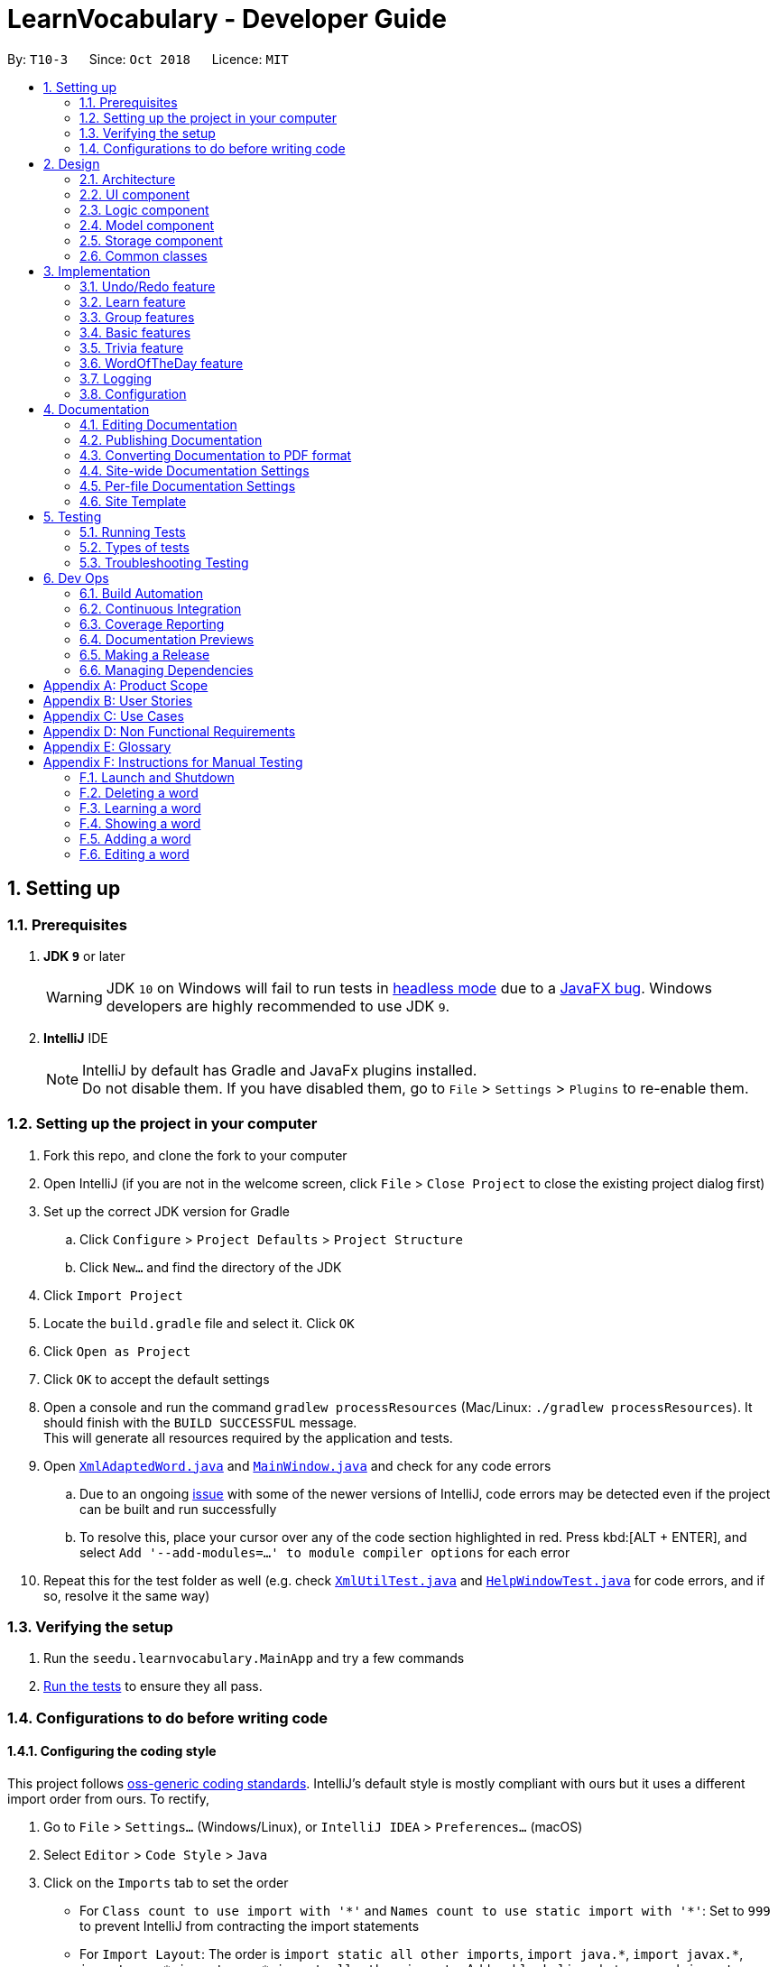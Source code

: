 = LearnVocabulary - Developer Guide
:site-section: DeveloperGuide
:toc:
:toc-title:
:toc-placement: preamble
:sectnums:
:imagesDir: images
:stylesDir: stylesheets
:xrefstyle: full
ifdef::env-github[]
:tip-caption: :bulb:
:note-caption: :information_source:
:warning-caption: :warning:
:experimental:
endif::[]
:repoURL: https://github.com/CS2103-AY1819S1-T10-3/main/tree/master

By: `T10-3`      Since: `Oct 2018`      Licence: `MIT`

== Setting up

=== Prerequisites

. *JDK `9`* or later
+
[WARNING]
JDK `10` on Windows will fail to run tests in <<UsingGradle#Running-Tests, headless mode>> due to a https://github.com/javafxports/openjdk-jfx/issues/66[JavaFX bug].
Windows developers are highly recommended to use JDK `9`.

. *IntelliJ* IDE
+
[NOTE]
IntelliJ by default has Gradle and JavaFx plugins installed. +
Do not disable them. If you have disabled them, go to `File` > `Settings` > `Plugins` to re-enable them.


=== Setting up the project in your computer

. Fork this repo, and clone the fork to your computer
. Open IntelliJ (if you are not in the welcome screen, click `File` > `Close Project` to close the existing project dialog first)
. Set up the correct JDK version for Gradle
.. Click `Configure` > `Project Defaults` > `Project Structure`
.. Click `New...` and find the directory of the JDK
. Click `Import Project`
. Locate the `build.gradle` file and select it. Click `OK`
. Click `Open as Project`
. Click `OK` to accept the default settings
. Open a console and run the command `gradlew processResources` (Mac/Linux: `./gradlew processResources`). It should finish with the `BUILD SUCCESSFUL` message. +
This will generate all resources required by the application and tests.
. Open link:{repoURL}/src/main/java/seedu/learnvocabulary/storage/XmlAdaptedWord.java[`XmlAdaptedWord.java`] and link:{repoURL}/src/main/java/seedu/learnvocabulary/ui/MainWindow.java[`MainWindow.java`] and check for any code errors
.. Due to an ongoing https://youtrack.jetbrains.com/issue/IDEA-189060[issue] with some of the newer versions of IntelliJ, code errors may be detected even if the project can be built and run successfully
.. To resolve this, place your cursor over any of the code section highlighted in red. Press kbd:[ALT + ENTER], and select `Add '--add-modules=...' to module compiler options` for each error
. Repeat this for the test folder as well (e.g. check link:{repoURL}/src/test/java/seedu/learnvocabulary/commons/util/XmlUtilTest.java[`XmlUtilTest.java`] and link:{repoURL}/src/test/java/seedu/learnvocabulary/ui/HelpWindowTest.java[`HelpWindowTest.java`] for code errors, and if so, resolve it the same way)

=== Verifying the setup

. Run the `seedu.learnvocabulary.MainApp` and try a few commands
. <<Testing,Run the tests>> to ensure they all pass.

=== Configurations to do before writing code

==== Configuring the coding style

This project follows https://github.com/oss-generic/process/blob/master/docs/CodingStandards.adoc[oss-generic coding standards]. IntelliJ's default style is mostly compliant with ours but it uses a different import order from ours. To rectify,

. Go to `File` > `Settings...` (Windows/Linux), or `IntelliJ IDEA` > `Preferences...` (macOS)
. Select `Editor` > `Code Style` > `Java`
. Click on the `Imports` tab to set the order

* For `Class count to use import with '\*'` and `Names count to use static import with '*'`: Set to `999` to prevent IntelliJ from contracting the import statements
* For `Import Layout`: The order is `import static all other imports`, `import java.\*`, `import javax.*`, `import org.\*`, `import com.*`, `import all other imports`. Add a `<blank line>` between each `import`

Optionally, you can follow the <<UsingCheckstyle#, UsingCheckstyle.adoc>> document to configure Intellij to check style-compliance as you write code.

==== Updating documentation to match your fork

After forking the repo, the documentation will still have the SE-EDU branding and refer to the `se-edu/addressbook-level4` repo.

If you plan to develop this fork as a separate product (i.e. instead of contributing to `se-edu/addressbook-level4`), you should do the following:

. Configure the <<Docs-SiteWideDocSettings, site-wide documentation settings>> in link:{repoURL}/build.gradle[`build.gradle`], such as the `site-name`, to suit your own project.

. Replace the URL in the attribute `repoURL` in link:{repoURL}/docs/DeveloperGuide.adoc[`DeveloperGuide.adoc`] and link:{repoURL}/docs/UserGuide.adoc[`UserGuide.adoc`] with the URL of your fork.

==== Setting up CI

Set up Travis to perform Continuous Integration (CI) for your fork. See <<UsingTravis#, UsingTravis.adoc>> to learn how to set it up.

After setting up Travis, you can optionally set up coverage reporting for your team fork (see <<UsingCoveralls#, UsingCoveralls.adoc>>).

[NOTE]
Coverage reporting could be useful for a team repository that hosts the final version but it is not that useful for your personal fork.

Optionally, you can set up AppVeyor as a second CI (see <<UsingAppVeyor#, UsingAppVeyor.adoc>>).

[NOTE]
Having both Travis and AppVeyor ensures your App works on both Unix-based platforms and Windows-based platforms (Travis is Unix-based and AppVeyor is Windows-based)

==== Getting started with coding

When you are ready to start coding,

1. Get some sense of the overall design by reading <<Design-Architecture>>.
2. Take a look at <<GetStartedProgramming>>.

== Design

[[Design-Architecture]]
=== Architecture

.Architecture Diagram
image::Architecture.png[width="600"]

The *_Architecture Diagram_* given above explains the high-level design of the App. Given below is a quick overview of each component.

[TIP]
The `.pptx` files used to create diagrams in this document can be found in the link:{repoURL}/docs/diagrams/[diagrams] folder. To update a diagram, modify the diagram in the pptx file, select the objects of the diagram, and choose `Save as picture`.

`Main` has only one class called link:{repoURL}/src/main/java/seedu/learnvocabulary/MainApp.java[`MainApp`]. It is responsible for,

* At app launch: Initializes the components in the correct sequence, and connects them up with each other.
* At shut down: Shuts down the components and invokes cleanup method where necessary.

<<Design-Commons,*`Commons`*>> represents a collection of classes used by multiple other components. Two of those classes play important roles at the architecture level.

* `EventsCenter` : This class (written using https://github.com/google/guava/wiki/EventBusExplained[Google's Event Bus library]) is used by components to communicate with other components using events (i.e. a form of _Event Driven_ design)
* `LogsCenter` : Used by many classes to write log messages to the App's log file.

The rest of the App consists of four components.

* <<Design-Ui,*`UI`*>>: The UI of the App.
* <<Design-Logic,*`Logic`*>>: The command executor.
* <<Design-Model,*`Model`*>>: Holds the data of the App in-memory.
* <<Design-Storage,*`Storage`*>>: Reads data from, and writes data to, the hard disk.

Each of the four components

* Defines its _API_ in an `interface` with the same name as the Component.
* Exposes its functionality using a `{Component Name}Manager` class.

For example, the `Logic` component (see the class diagram given below) defines it's API in the `Logic.java` interface and exposes its functionality using the `LogicManager.java` class.

.Class Diagram of the Logic Component
image::LogicClassDiagram.png[width="800"]

[discrete]
==== Events-Driven nature of the design

The _Sequence Diagram_ below shows how the components interact for the scenario where the user issues the command `delete 1`.

.Component interactions for `delete 1` command (part 1)
image::SDforDeleteWord.png[width="800"]

[NOTE]
Note how the `Model` simply raises a `LearnVocabularyChangedEvent` when LearnVocabulary's data is changed, instead of asking the `Storage` to save the updates to the hard disk.

The diagram below shows how the `EventsCenter` reacts to that event, which eventually results in the updates being saved to the hard disk and the status bar of the UI being updated to reflect the 'Last Updated' time.

.Component interactions for `delete 1` command (part 2)
image::SDforDeleteWordEventHandling.png[width="800"]

[NOTE]
Note how the event is propagated through the `EventsCenter` to the `Storage` and `UI` without `Model` having to be coupled to either of them. This is an example of how this Event Driven approach helps us reduce direct coupling between components.

The sections below give more details of each component.

[[Design-Ui]]
=== UI component

.Structure of the UI Component
image::UiClassDiagram.png[width="800"]

*API* : link:{repoURL}/src/main/java/seedu/learnvocabulary/ui/Ui.java[`Ui.java`]

The UI consists of a `MainWindow` that is made up of parts e.g.`CommandBox`, `ResultDisplay`, `WordListPanel`, `StatusBarFooter`, `BrowserPanel` etc. All these, including the `MainWindow`, inherit from the abstract `UiPart` class.

The `UI` component uses JavaFx UI framework. The layout of these UI parts are defined in matching `.fxml` files that are in the `src/main/resources/view` folder. For example, the layout of the link:{repoURL}/src/main/java/seedu/learnvocabulary/ui/MainWindow.java[`MainWindow`] is specified in link:{repoURL}/src/main/resources/view/MainWindow.fxml[`MainWindow.fxml`]

The `UI` component,

* Executes user commands using the `Logic` component.
* Binds itself to some data in the `Model` so that the UI can auto-update when data in the `Model` change.
* Responds to events raised from various parts of the App and updates the UI accordingly.

[[Design-Logic]]
=== Logic component

[[fig-LogicClassDiagram]]
.Structure of the Logic Component
image::LogicClassDiagram.png[width="800"]

*API* :
link:{repoURL}/src/main/java/seedu/learnvocabulary/logic/Logic.java[`Logic.java`]

.  `Logic` uses the `LearnVocabularyParser` class to parse the user command.
.  This results in a `Command` object which is executed by the `LogicManager`.
.  The command execution can affect the `Model` (e.g. adding a word) and/or raise events.
.  The result of the command execution is encapsulated as a `CommandResult` object which is passed back to the `Ui`.

Given below is the Sequence Diagram for interactions within the `Logic` component for the `execute("delete 1")` API call.

.Interactions Inside the Logic Component for the `delete 1` Command
image::DeleteWordSdForLogic.png[width="800"]

[[Design-Model]]
=== Model component

.Structure of the Model Component
image::ModelClassDiagram.png[width="800"]

*API* : link:{repoURL}/src/main/java/seedu/learnvocabulary/model/Model.java[`Model.java`]

The `Model`,

* stores a `UserPref` object that represents the user's preferences.
* stores the LearnVocabulary data.
* exposes an unmodifiable `ObservableList<Word>` that can be 'observed' e.g. the UI can be bound to this list so that the UI automatically updates when the data in the list change.
* does not depend on any of the other three components.

[[Design-Storage]]
=== Storage component

.Structure of the Storage Component
image::StorageClassDiagram.png[width="800"]

*API* : link:{repoURL}/src/main/java/seedu/learnvocabulary/storage/Storage.java[`Storage.java`]

The `Storage` component,

* can save `UserPref` objects in json format and read it back.
* can save the LearnVocabulary data in xml format and read it back.

[[Design-Commons]]
=== Common classes

Classes used by multiple components are in the `seedu.learnvocabulary.commons` package.

== Implementation

This section describes some noteworthy details on how certain features are implemented.

// tag::undoredo[]
=== Undo/Redo feature
==== Current Implementation

The undo/redo mechanism is facilitated by `VersionedLearnVocabulary`.
It extends `LearnVocabulary` with an undo/redo history, stored internally as an `learnVocabularyStateList` and `currentStatePointer`.
Additionally, it implements the following operations:

* `VersionedLearnVocabulary#commit()` -- Saves the current learnvocabulary state in its history.
* `VersionedLearnVocabulary#undo()` -- Restores the previous learnvocabulary state from its history.
* `VersionedLearnVocabulary#redo()` -- Restores a previously undone learnvocabulary state from its history.

These operations are exposed in the `Model` interface as `Model#commitLearnVocabulary()`, `Model#undoLearnVocabulary()` and `Model#redoLearnVocabulary()` respectively.

Given below is an example usage scenario and how the undo/redo mechanism behaves at each step.

Step 1. The user launches the application for the first time. The `VersionedLearnVocabulary` will be initialized with the initial learnvocabulary state, and the `currentStatePointer` pointing to that single learnvocabulary state.

image::UndoRedoStartingStateListDiagram.png[width="800"]

Step 2. The user executes `delete 5` command to delete the 5th person in the learnvocabulary. The `delete` command calls `Model#commitLearnVocabulary()`, causing the modified state of the learnvocabulary after the `delete 5` command executes to be saved in the `learnVocabularyStateList`, and the `currentStatePointer` is shifted to the newly inserted learnvocabulary state.

image::UndoRedoNewCommand1StateListDiagram.png[width="800"]

Step 3. The user executes `add n/David ...` to add a new person. The `add` command also calls `Model#commitLearnVocabulary()`, causing another modified learnvocabulary state to be saved into the `learnVocabularyStateList`.

image::UndoRedoNewCommand2StateListDiagram.png[width="800"]

[NOTE]
If a command fails its execution, it will not call `Model#commitLearnVocabulary()`, so the learnvocabulary state will not be saved into the `learnVocabularyStateList`.

Step 4. The user now decides that adding the person was a mistake, and decides to undo that action by executing the `undo` command. The `undo` command will call `Model#undoLearnVocabulary()`, which will shift the `currentStatePointer` once to the left, pointing it to the previous learnvocabulary state, and restores the learnvocabulary to that state.

image::UndoRedoExecuteUndoStateListDiagram.png[width="800"]

[NOTE]
If the `currentStatePointer` is at index 0, pointing to the initial learnvocabulary state, then there are no previous learnvocabulary states to restore. The `undo` command uses `Model#canUndoLearnVocabulary()` to check if this is the case. If so, it will return an error to the user rather than attempting to perform the undo.

The following sequence diagram shows how the undo operation works:

image::UndoRedoSequenceDiagram.png[width="800"]

The `redo` command does the opposite -- it calls `Model#redoLearnVocabulary()`, which shifts the `currentStatePointer` once to the right, pointing to the previously undone state, and restores the learnvocabulary to that state.

[NOTE]
If the `currentStatePointer` is at index `learnVocabularyStateList.size() - 1`, pointing to the latest learnvocabulary state, then there are no undone learnvocabulary states to restore. The `redo` command uses `Model#canRedoLearnVocabulary()` to check if this is the case. If so, it will return an error to the user rather than attempting to perform the redo.

Step 5. The user then decides to execute the command `list`. Commands that do not modify the learnvocabulary, such as `list`, will usually not call `Model#commitLearnVocabulary()`, `Model#undoLearnVocabulary()` or `Model#redoLearnVocabulary()`. Thus, the `learnVocabularyStateList` remains unchanged.

image::UndoRedoNewCommand3StateListDiagram.png[width="800"]

Step 6. The user executes `clear`, which calls `Model#commitLearnVocabulary()`. Since the `currentStatePointer` is not pointing at the end of the `learnVocabularyStateList`, all learnvocabulary states after the `currentStatePointer` will be purged. We designed it this way because it no longer makes sense to redo the `add n/David ...` command. This is the behavior that most modern desktop applications follow.

image::UndoRedoNewCommand4StateListDiagram.png[width="800"]

The following activity diagram summarizes what happens when a user executes a new command:

image::UndoRedoActivityDiagram.png[width="650"]

==== Design Considerations

===== Aspect: How undo & redo executes

* **Alternative 1 (current choice):** Saves the entire learnvocabulary.
** Pros: Easy to implement.
** Cons: May have performance issues in terms of memory usage.
* **Alternative 2:** Individual command knows how to undo/redo by itself.
** Pros: Will use less memory (e.g. for `delete`, just save the person being deleted).
** Cons: We must ensure that the implementation of each individual command are correct.

===== Aspect: Data structure to support the undo/redo commands

* **Alternative 1 (current choice):** Use a list to store the history of learnvocabulary states.
** Pros: Easy for new Computer Science student undergraduates to understand, who are likely to be the new incoming developers of our project.
** Cons: Logic is duplicated twice. For example, when a new command is executed, we must remember to update both `HistoryManager` and `VersionedLearnVocabulary`.
* **Alternative 2:** Use `HistoryManager` for undo/redo
** Pros: We do not need to maintain a separate list, and just reuse what is already in the codebase.
** Cons: Requires dealing with commands that have already been undone: We must remember to skip these commands. Violates Single Responsibility Principle and Separation of Concerns as `HistoryManager` now needs to do two different things.
// end::undoredo[]

// tag::learn[]
=== Learn feature
==== Current Implementation

The learn mechanism is facilitated by the `Dictionary` class.
The backbone of LearnVocabulary would have to be the `Learn` command, because it allows the user to query words from the internet and parse their meanings into readable format for storage.
The learn command is indicated as `Learn` in `commands`, and inherits the `Command` class. It enables the user to "learn" a word from the world wide web.
This command is requires the use of Internet, should there be an absence of Internet connection, it has already been taken care of via throwing an Exception.
Additionally, it implements the following operations:

* `Dictionary#invoke()` -- calls the main function of Dictionary which links it to LearnVocabulary
* `Dictionary#isConnectedToInternet()` -- checks to see if there is an Internet connection established.
* `Dictionary#isWordInOnlineDictionary(Word)` -- checks to see if it is a valid word and if it exists in Dictionary.com
* `Dictionary#convertWord(Word)` -- converts word into first letter is in big caps, whilst the others are in small caps.
* `Dictionary#isValidWord(Word)` -- checks to see if it word contains any illegal characters.

`Dictionary#invoke()` is exposed in the `LearnCommandParser` class as `LearnCommandParser#parse()`, while all the other operations are self-contained within the `Dictionary#invoke()` operation.

Given below is an example usage scenario and how the learn mechanism behaves at each step.

Step 1. The user launches the application for the first time. The user types in `learn magic` into the CLI.

Step 2. `learn magic` will be parsed by LearnVocabularyParser, where the `learn` command will be triggered, calling `LearnCommandParser#parse()`.

Step 3. This in turn calls `Dictionary` class and all of its relevant operations, starting with `Dictionary#invoke()`.

Step 4. The word `magic` will be checked against the model and the current LearnVocabulary to see if they hold the same exact word.

Step 4a. The word does not exist and will be stored, together with the meaning that was queried as a result of `Dictionary#invoke()`.

Step 4b. The word already exists and the command will throw a Duplicate Word Exception.

[NOTE]
The newly queried word would be attached with a "toLearn" tag, which allows the user to know that he/she just queried the word and can leave it for the future to learn it.

Step 5. The word, meaning will be assigned a default tag and be displayed in the Command Box.

The following sequence diagram shows how the learn command works:

image::LearnSequenceDiagram.png[width="820"]

==== Design Considerations
===== Aspect: How Words are queried in Dictionary
* **Alternative 1 (current choice):** Online querying of every word being learned.
** Pros: Easy to implement and change (in the future) to accommodate extra meanings.
** Cons: Requires the use of Internet Connection.
* **Alternative 2:** Offline querying of every word being learned.
** Pros: Does not require Internet to query word.
** Cons: Untested, but a corrupt xml file would be disastrous causing corrupt findings, memory space will be an issue as well.

===== Aspect: How Words are stored in Dictionary
* **Alternative 1** (current choice): Offline storage of every word being learned.
** Pros: Easy to implement and does not require the use of a cloud storage.
** Cons: Not mobile and accessible to the user
* **Alternative 2:** Online storage of every word being learned.
** Pros: Mobile access by the user on the go.
** Cons: Will consume a lot of resources. Might not be necessary.

==== Rejected/Put off implementations
===== Idea: Multiple words to be learned at the same time
* `learn fire ice` will simultaneously pull data of 2 words `fire` and `ice` into LearnVocabulary
* This was put off in terms of implementations because:
** Firstly, loading speed will be slow, affecting performance
** Secondly, it causes the command box to freeze

A simple fix was thought of, which was to run threads in LearnVocabulary to pull data simultaneously to reduce time and improve overall performance. That will be explored in later versions.

===== Idea: Synonyms of the same word to be learned at the same time
* `learn hot 10` will simultaneously pull data of hot and 10 of its synonyms. Effectively querying and storing 11 words in total.
* This was rejected terms of implementations because:
** Firstly, it does not serve the intended target audience well. Words can be fetched at random without bearing resemblance to the original queried word.
** Secondly, Speed and performance issue as mentioned in the first idea.

A simple fix for the speed and performance issue was mentioned above.

// end::learn[]

// tag::group[]
=== Group features
==== Current Implementation
The group feature is mainly for user to manage their word lists inside our LearnVocabulary application and it now supports three functionalitys, which are groupadd, groupdelete, and showgroup.

===== groupadd functionality implementation
Similar to the other existed functionalities, the groupadd functionality mainly consists of a GroupaddCommandParser and a GroupaddCommand.
The groupadd parser is indicated as `GroupaddCommand` in `parser`, and inherits the `Parser` class. It enables the application to handle the input given by the the user, check its validity and delete whitespaces.
The groupadd command is indicated as `Groupadd` in `commands`, and inherits the `Command` class. It handles a valid group name input and enables the user to "add" a empty word group to the application.

Given below is an example usage scenario and how the groupadd functionality behaves at each step.

Step 1: User calls “groupadd + [groupname]” where `groupname` is the name of the newly added group.

Step 2: `GroupAddCommandParser` checks the validity of the groupname, trim the given groupname and create the GroupaddCommand.

Step 3a: If the user set a group name that has already existed, the system throws an exception to the user to indicate that the group name has existed.

Step 3b: Otherwise it lets the model component to add the group with given groupname.

image::groupaddSequentialDiagram.jpg[width="820"]

===== groupdelete functionality implementation
Similar to the other existed functionalities, the groupdelete functionality mainly consists of a GroupDeleteCommandParser and a GroupdeleteCommand.
The groupdelete parser is indicated as `GroupDeleteCommand` in `parser`, and inherits the `Parser` class. It enables the application to handle the input given by the the user.
The groupdelete command is indicated as `Groupdelete` in `commands`, and inherits the `Command` class. It handles a valid group name input and enables the user to "delete" a word group and all the words inside.

Given below is an example usage scenario and how the groupdelete functionality behaves at each step.

Step 1: User calls “groupdelete + [groupname]” where `groupname` is the name of the desired deleted group.

Step 2: `GroupDeleteCommandParser` checks the validity of the groupname, trim the given groupname and create the GroupdeleteCommand.

Step 3: `GroupDeleteCommand` checks passed arguments.

Step 4a: If the user set a group name that does not exist, the system throw an exception to indicate that the desired deleted group does not exist.

step 4b: Otherwise it lets the model component to delete the group with given groupname. Especially, for those words which exist in this only deleted group, those words would also be deleted automately.

image::groupdeleteSequentialDiagram.jpg[width="820"]

===== showgroup functionality implementation
Similar to the other existed functionalities, the showgroup functionality mainly consists of a ShowGroupCommandParser and a ShowGroupCommand.
The showgroup parser is indicated as `ShowGroupCommand` in `parser`, and inherits the `Parser` class. It enables the application to handle the input given by the the user.
The showgroup command is indicated as `ShowGroup` in `commands`, and inherits the `Command` class. It handles a valid group name input and enables the user to either see all the existing groups or open a selected word group and see all the words inside.

Given below are two example usage scenarios and how the showgroup functionality behaves at each step.

====== Example a

Step 1: User calls “showgroup + [groupname]” where `groupname` is the name of the desired checked group.

Step 2: `ShowGroupCommandParser` checks the validity of the groupname, trims the given groupname and create the ShowGroupCommand.

Step 3: `ShowgroupCommand` checks passed arguments.

Step 4a: If the user set a group name that does not exist, the system throw an exception to indicate that the desired checked group does not exist.

Step 4b: Otherwise it lets the model component to update the groupname as the predicate in the filterList.

image::showgroupSequentialDiagram2.jpg[width="820"]

====== Example b

Step 1: User calls “showgroup”.

Step 2: `ShowGroupCommandParser` creates the ShowGroupCommand.

Step 3: `ShowGroupCommand` gets all the existing groupname from the model by calling getTags() and show these groupnames to the user.

image::showgroupSequentialDiagram1.jpg[width="820"]

// end::group[]

// tag::basic[]
=== Basic features
==== Current Implementation
Improved from the previous versions, the `Add` and `Edit` commands have been refined in LearnVocabulary.
There is also a minor feature added `Show`, which displays a filtered word list on the Ui.

===== Add command improvements
When adding a new word to LearnVocabulary, only the `Name` and `Meaning` fields must be entered as follows: `add n/fire m/something hot`.
As can be seen from the example given, there is no `Tag` being entered at all. However, LearnVocabulary will enforce that every word would
require at least one tag. As such, the default tag "toLearn" will be given to words without any tags at the start.

Given below is an example usage scenario and how the add mechanism behaves at each step.

Step 1. The user launches the application for the first time. The user types in `add n/fire m/something hot` into the CLI.

Step 2. `add n/fire m/something hot` will be parsed by LearnVocabularyParser, where the `add` command will be triggered, calling `AddCommandParser#parse()`.

Step 3a. Illegal characters will cause the command to throw an exception and await a new command.

Step 3b. The word with all letters being parsed will be checked against LearnVocabulary to ensure no duplicate words.

Step 4. The word will have a "toLearn" tag attached and be added to LearnVocabulary after ensuring that there are no duplicates.

===== Edit command improvements
When editing an existing word in LearnVocabulary, there cannot be empty tags for any words provided.

Given below is an example usage scenario and how the edit mechanism behaves at each step.

Step 1. The user types in `edit 1 t/` which shows the user wanting to clear all tags from existing word.

Step 2. The command box outputs that it is not possible, at least one tag must be attached to the word.

===== Show feature
The `show` command is an improvement in leaps and bounds ahead of the `find` command, but it exists as a separate command on its own due to its nature.
Simply put, when entering `show fire magic life`, it will display the 3 words on the Ui and automatically outputs
the word, meaning and tags onto the Command Box. The first word from the list will also be automatically selected.

As such, `Show` was implemented with a more Ui state of mind, to ensure the user's ease of use when finding the words for display of their meanings as AddressBook level 4 did not cater to this particular arrangement.

Given below is an example usage scenario and how the show mechanism behaves at each step.

Step 1. The user types in `show fire magic life`, it will display the 3 words in the order that they had in the list.

[NOTE]
Multiple words are allowed to be queried. This allows for more flexibility compared to the Ui option.

Step 2. On the left, we have the filtered list of words. On the right we have the automatically selected first word from the list.

Step 3. The 3 words will appear in the Command Box as well.

// end::basic[]

// tag::trivia[]
=== Trivia feature

The trivia function is facilitated by `LearnVocabulary`.
Besides storing a `UniqueWordList`, `LearnVocabulary` also stores the current trivia question as `triviaQuestion` and stores a list of trivia questions is `triviaQuestionList`.
Scores for a trivia game are also stored using `currentScore` and `maxScore`.

Additionally, it also implements the following operations:

* `setTriviaList` -- sets the trivia question list based on the current vocabulary list
* `setTrivia` -- sets the trivia question based on `triviaQuestionList`
* `getTrivia` -- outputs the current trivia question.
* `updateScore` -- adds 1 to the the`currentScore`
* `clearTrivia` -- clears the current trivia question as well as removing it from the `triviaQuestionList`
* `isTriviaMode` -- a boolean to indicate whether the model is currently in trivia mode.
* `toggleTriviaMode` -- toggle trivia mode

These operations are exposed in the `Model` interface as `Model.setTrivia()` and `Model.getTrivia()`.


Outlined below is how the trivia function operates at each step:

Step 1. The user inputs trivia in the CLI.

Step 2. `TriviaCommand.execute()` checks `lastShownList` to see if it is empty.

[NOTE]
If `lastShownList` is empty, `TriviaCommand.execute()` will terminate and a message will be displayed to the user indicating that the user has to add words in before `trivia` can be used

Step 3. `TriviaCommand.execute()` calls `toggleTriviaMode` to indicate that LearnVocabulary is in trivia mode.

[NOTE]
While in trivia mode, every command the user types will be parsed as `TriviaAnsCommand`. Trivia mode can be exited by either completing the trivia or typing "triviaExit"

Step 4. `TriviaCommand.execute()` now calls `Model.setTriviaList()` to set the trivia question within `LearnVocabulary`.

Step 5. `TriviaCommand.execute()` calls `Model.getTrivia()` and outputs to the user.

Below shows a sequence diagram of how the trivia feature works.

image::TriviaSequenceDiagram.png[width="820"]

**Answer**

The answer command is indicated as `TriviaAnsCommand` in `commands`. It will take in arguments passed in by the user and checks whether it is the correct/wrong answer to the current trivia question.

Outlined below is how the answer function operates:

Step 1: User enters  his/her argument.

[NOTE]
Attempting to call the `answer` command without first calling `trivia` will result in an error.

Step 2: `TriviaAnsCommandParser` processes the argument and parses it to `TriviaAnsCommand`.

[NOTE]
If the user inputs `triviaExit` or `triviaShow`, the inputs will be processed as commands instead.

Step 3: `TriviaAnsCommand.execute()` checks the passed argument is the same word as `triviaQuestion` in `LearnVocabulary`.

Step 4: Outputs a correct or wrong message based on the result in step 3.

Below shows a sequence diagram of how the answer feature works.

image::TriviaAnsSequenceDiagram.png[width="820"]

// end::trivia[]

**Select**

The select command is indicated as `SelectCommand` in `commands`, and inherits the `Command` class. It selects a word identified by a user using its index from the review list.

Below is a description on how the select function operates:

Step 1: User calls “select + [index]” where `index` is the index of the word that the user wants to select.

Step 2: `SelectCommand` checks passed arguments.

Step 3: If the user leaves out or in other ways enters an invalid index, `SelectCommand` throws an exception. Otherwise it returns the desired word.

//tag::wod[]

=== WordOfTheDay feature
==== Current Implementation

The Word Of The Day command is indicated as `WordOfTheDay` in `commands`, and inherits the `Command` class. It enables the user to display the current word of the day taken from website Dictionary.com. Similarly to the "learn" command, this command also requires a working internet connection. It is impossible to make this feature available offline since the word of the day cannot be predicted on Dictionary.com

The Word Of The Day command utilizes the same functions in the Dictionary class made for the 'LearnCommand', but also adds the following functions:

* `Dictionary#doesWordOfTheDayExist()` -- Checks to see if the word of the day exist on Dictionary.com and returns the word of the day page as a Document object.
* `Dictionary#fetchWordOfTheDay()` -- Parses the word of the day and its meaning from the Document object returned by `doesWordOfTheDayExist()` and returns itself (Dictionary object).

Dictionary#fetchWordOfTheDay() is used in the WordOfTheDayParser class as WordOfTheDayParser#parse(), while all the other executions are self-contained within the Dictionary#fetchWordOfTheDay() function.

Below is a description on how the Word Of The Day function operates:

Step 1: User cannot think of a word so he/she wants to display the word of the day on Dictionary.com.

Step 2: User would make sure that there is a working internet connection.

Step 3: User would type "word" into the command line.

Step 4: The word of the day will be parsed by WordOfTheDayParser, calling `WordOfTheDayParser#parse()` The WordOfTheDayParser exists solely for the purpose of utilizing the existing functions made for parsing the online Dictionary and putting the word into a `Word` object.

Step 5: This calls the `Dictionary` class and all relevant functions. The first one being `Dictionary#fetchWordOfTheDay()`.

Step 6: The Word Of The Day will be fetched online from Dictionary.com and displayed by the WordOfTheDayCommand together with its meaning. Should the internet-connection fail, the operation throws a `MESSAGE_NO_INTERNET`.


[NOTE]
The Word Of The Day is displayed together with a "WordOfTheDay" tag. The word and the tag are not stored in any group somewhere, but is only displayed for the user. If the user wants to learn the word, he or she shall use the LearnCommand.

The following sequence diagram shows how the Word Of The Day command works:

image::WordOfTheDaySequentialDiagram.jpg[width="820"]



=== Logging

We are using `java.util.logging` package for logging. The `LogsCenter` class is used to manage the logging levels and logging destinations.

* The logging level can be controlled using the `logLevel` setting in the configuration file (See <<Implementation-Configuration>>)
* The `Logger` for a class can be obtained using `LogsCenter.getLogger(Class)` which will log messages according to the specified logging level
* Currently log messages are output through: `Console` and to a `.log` file.

*Logging Levels*

* `SEVERE` : Critical problem detected which may possibly cause the termination of the application
* `WARNING` : Can continue, but with caution
* `INFO` : Information showing the noteworthy actions by the App
* `FINE` : Details that is not usually noteworthy but may be useful in debugging e.g. print the actual list instead of just its size

[[Implementation-Configuration]]
=== Configuration

Certain properties of the application can be controlled (e.g App name, logging level) through the configuration file (default: `config.json`).

== Documentation

We use asciidoc for writing documentation.

[NOTE]
We chose asciidoc over Markdown because asciidoc, although a bit more complex than Markdown, provides more flexibility in formatting.

=== Editing Documentation

See <<UsingGradle#rendering-asciidoc-files, UsingGradle.adoc>> to learn how to render `.adoc` files locally to preview the end result of your edits.
Alternatively, you can download the AsciiDoc plugin for IntelliJ, which allows you to preview the changes you have made to your `.adoc` files in real-time.

=== Publishing Documentation

See <<UsingTravis#deploying-github-pages, UsingTravis.adoc>> to learn how to deploy GitHub Pages using Travis.

=== Converting Documentation to PDF format

We use https://www.google.com/chrome/browser/desktop/[Google Chrome] for converting documentation to PDF format, as Chrome's PDF engine preserves hyperlinks used in webpages.

Here are the steps to convert the project documentation files to PDF format.

.  Follow the instructions in <<UsingGradle#rendering-asciidoc-files, UsingGradle.adoc>> to convert the AsciiDoc files in the `docs/` directory to HTML format.
.  Go to your generated HTML files in the `build/docs` folder, right click on them and select `Open with` -> `Google Chrome`.
.  Within Chrome, click on the `Print` option in Chrome's menu.
.  Set the destination to `Save as PDF`, then click `Save` to save a copy of the file in PDF format. For best results, use the settings indicated in the screenshot below.

.Saving documentation as PDF files in Chrome
image::chrome_save_as_pdf.png[width="300"]

[[Docs-SiteWideDocSettings]]
=== Site-wide Documentation Settings

The link:{repoURL}/build.gradle[`build.gradle`] file specifies some project-specific https://asciidoctor.org/docs/user-manual/#attributes[asciidoc attributes] which affects how all documentation files within this project are rendered.

[TIP]
Attributes left unset in the `build.gradle` file will use their *default value*, if any.

[cols="1,2a,1", options="header"]
.List of site-wide attributes
|===
|Attribute name |Description |Default value

|`site-name`
|The name of the website.
If set, the name will be displayed near the top of the page.
|_not set_

|`site-githuburl`
|URL to the site's repository on https://github.com[GitHub].
Setting this will add a "View on GitHub" link in the navigation bar.
|_not set_

|`site-seedu`
|Define this attribute if the project is an official SE-EDU project.
This will render the SE-EDU navigation bar at the top of the page, and add some SE-EDU-specific navigation items.
|_not set_

|===

[[Docs-PerFileDocSettings]]
=== Per-file Documentation Settings

Each `.adoc` file may also specify some file-specific https://asciidoctor.org/docs/user-manual/#attributes[asciidoc attributes] which affects how the file is rendered.

Asciidoctor's https://asciidoctor.org/docs/user-manual/#builtin-attributes[built-in attributes] may be specified and used as well.

[TIP]
Attributes left unset in `.adoc` files will use their *default value*, if any.

[cols="1,2a,1", options="header"]
.List of per-file attributes, excluding Asciidoctor's built-in attributes
|===
|Attribute name |Description |Default value

|`site-section`
|Site section that the document belongs to.
This will cause the associated item in the navigation bar to be highlighted.
One of: `UserGuide`, `DeveloperGuide`, ``LearningOutcomes``{asterisk}, `AboutUs`, `ContactUs`

_{asterisk} Official SE-EDU projects only_
|_not set_

|`no-site-header`
|Set this attribute to remove the site navigation bar.
|_not set_

|===

=== Site Template

The files in link:{repoURL}/docs/stylesheets[`docs/stylesheets`] are the https://developer.mozilla.org/en-US/docs/Web/CSS[CSS stylesheets] of the site.
You can modify them to change some properties of the site's design.

The files in link:{repoURL}/docs/templates[`docs/templates`] controls the rendering of `.adoc` files into HTML5.
These template files are written in a mixture of https://www.ruby-lang.org[Ruby] and http://slim-lang.com[Slim].

[WARNING]
====
Modifying the template files in link:{repoURL}/docs/templates[`docs/templates`] requires some knowledge and experience with Ruby and Asciidoctor's API.
You should only modify them if you need greater control over the site's layout than what stylesheets can provide.
The SE-EDU team does not provide support for modified template files.
====

[[Testing]]
== Testing

=== Running Tests

There are three ways to run tests.

[TIP]
The most reliable way to run tests is the 3rd one. The first two methods might fail some GUI tests due to platform/resolution-specific idiosyncrasies.

*Method 1: Using IntelliJ JUnit test runner*

* To run all tests, right-click on the `src/test/java` folder and choose `Run 'All Tests'`
* To run a subset of tests, you can right-click on a test package, test class, or a test and choose `Run 'ABC'`

*Method 2: Using Gradle*

* Open a console and run the command `gradlew clean allTests` (Mac/Linux: `./gradlew clean allTests`)

[NOTE]
See <<UsingGradle#, UsingGradle.adoc>> for more info on how to run tests using Gradle.

*Method 3: Using Gradle (headless)*

Thanks to the https://github.com/TestFX/TestFX[TestFX] library we use, our GUI tests can be run in the _headless_ mode. In the headless mode, GUI tests do not show up on the screen. That means the developer can do other things on the Computer while the tests are running.

To run tests in headless mode, open a console and run the command `gradlew clean headless allTests` (Mac/Linux: `./gradlew clean headless allTests`)

=== Types of tests

We have two types of tests:

.  *GUI Tests* - These are tests involving the GUI. They include,
.. _System Tests_ that test the entire App by simulating user actions on the GUI. These are in the `systemtests` package.
.. _Unit tests_ that test the individual components. These are in `seedu.learnvocabulary.ui` package.
.  *Non-GUI Tests* - These are tests not involving the GUI. They include,
..  _Unit tests_ targeting the lowest level methods/classes. +
e.g. `seedu.learnvocabulary.commons.StringUtilTest`
..  _Integration tests_ that are checking the integration of multiple code units (those code units are assumed to be working). +
e.g. `seedu.learnvocabulary.storage.StorageManagerTest`
..  Hybrids of unit and integration tests. These test are checking multiple code units as well as how the are connected together. +
e.g. `seedu.learnvocabulary.logic.LogicManagerTest`


=== Troubleshooting Testing
**Problem: `HelpWindowTest` fails with a `NullPointerException`.**

* Reason: One of its dependencies, `HelpWindow.html` in `src/main/resources/docs` is missing.
* Solution: Execute Gradle task `processResources`.

== Dev Ops

=== Build Automation

See <<UsingGradle#, UsingGradle.adoc>> to learn how to use Gradle for build automation.

=== Continuous Integration

We use https://travis-ci.org/[Travis CI] and https://www.appveyor.com/[AppVeyor] to perform _Continuous Integration_ on our projects. See <<UsingTravis#, UsingTravis.adoc>> and <<UsingAppVeyor#, UsingAppVeyor.adoc>> for more details.

=== Coverage Reporting

We use https://coveralls.io/[Coveralls] to track the code coverage of our projects. See <<UsingCoveralls#, UsingCoveralls.adoc>> for more details.

=== Documentation Previews
When a pull request has changes to asciidoc files, you can use https://www.netlify.com/[Netlify] to see a preview of how the HTML version of those asciidoc files will look like when the pull request is merged. See <<UsingNetlify#, UsingNetlify.adoc>> for more details.

=== Making a Release

Here are the steps to create a new release.

.  Update the version number in link:{repoURL}/src/main/java/seedu/address/MainApp.java[`MainApp.java`].
.  Generate a JAR file <<UsingGradle#creating-the-jar-file, using Gradle>>.
.  Tag the repo with the version number. e.g. `v0.1`
.  https://help.github.com/articles/creating-releases/[Create a new release using GitHub] and upload the JAR file you created.

=== Managing Dependencies

A project often depends on third-party libraries. For example, LearnVocabulary depends on the http://wiki.fasterxml.com/JacksonHome[Jackson library] for XML parsing. Managing these _dependencies_ can be automated using Gradle. For example, Gradle can download the dependencies automatically, which is better than these alternatives. +
a. Include those libraries in the repo (this bloats the repo size) +
b. Require developers to download those libraries manually (this creates extra work for developers)

[appendix]
== Product Scope

*Target user profile*:

* has a need to learn, storage and retrieve words they are currently learning
* non-native English speakers who want to improve their vocabulary
* schools who want to use this in language courses
* prefer desktop apps over other types
* prefers typing over mouse input
* is reasonably comfortable using CLI apps

*Value proposition*: personalized storage per user for their own list of vocabulary words

[appendix]
== User Stories

Priorities: High (must have) - `* * \*`, Medium (nice to have) - `* \*`, Low (unlikely to have) - `*`
[width="59%",cols="22%,<23%,<25%,<30%",options="header",]
|=======================================================================
|Priority |As a... |I want to... |So that I can...

|`* * *`
|Non-native English speaker
|Search for the meaning of words
|Improve my English abilities

|`* * *`
|Non-native English speaker
|Add/keep words that I have searched
|Reference them easily to learn better

|`* * *`
|Non-native English speaker
|Play a game that would improve my English capabilities
|Not get bored of the learning process and have fun at the same time

|`* * *`
|Non-native English speaker
|Refer to my native tongue while looking at English words
|Speed up the learning process much faster

|`* * *`
|Non-native English speaker
|Group words together
|Refer to them easily in the future

|`* *`
|English speaker
|Look up words
|Learn the meanings of words

|`* *`
|English speaker
|Play a game
|Improve my English further
|=======================================================================

[appendix]
== Use Cases

(For all use cases below, the *System* is the `LearnVocabulary` and the *Actor* is the `user`, unless specified otherwise)

[discrete]
=== Use case: Delete word

*MSS*

1.  User requests to list words
2.  LearnVocabulary shows a list of words
3.  User requests to delete a specific word in the list
4.  LearnVocabulary deletes the word
+
Use case ends.

*Extensions*

[none]
* 2a. The list is empty.
+
Use case ends.

* 3a. The given index is invalid.
+
[none]
** 3a1. LearnVocabulary shows an error message.
+
Use case resumes at step 2.

[discrete]
=== Use case: Add word - Add a word to LearnVocabulary

*MSS*

1.  User enters a word to add to the review list.
2.  System checks if word exists in the LearnVocabulary
3.  Status will appear saying word has been successfully added.
4.  It also displays the meaning of the word.
+
Use case ends

*Extensions*

[none]
* 3a. Word exists in LearnVocabulary
+
Use case ends

[discrete]
=== Use case: Find word - Find a word in LearnVocabulary

*MSS*

1.  User enters the word they want to look up
2.  System filters the list in LearnVocabulary and displays the word within the Ui.
+
Use case ends

[discrete]
=== Use case: Trivia mode

*MSS*

1.  User inputs command (trivia)
2.  System displays meaning of a selected word in user’s review list
3.  User enters the word which corresponds to the meaning displayed.
4.  System reveals the answer
+
Repeat steps 2 - 4 until 10 questions have been displayed
+
Use case ends.

*Extensions*

[none]
* 2a. User’s review list is empty
+
[none]
** 2a1. System displays that user’s review list is empty
+
Use case ends.

[discrete]
=== Use case: GroupAdd - Group words together

*MSS*

1.  User inputs command (group)
2.  System responds with helper text (group [word] in [group])
3.  User enters “group gazelle in animals
4.  System groups the word “gazelle” in “animals”
+
Use case ends

[discrete]
=== Use case: List words - List all words within LearnVocabulary

*MSS*

1.  User inputs command (list)
2.  All words within LearnVocabulary will be displayed
+
Use case ends.

[discrete]
=== Use case: Learn words - Query words and their meaning, store into LearnVocabulary

*MSS*

1.  User inputs command (learn)
2.  User types in learn [word], the word will be queried online.
3.  The definition of the entered word will be displayed.
4.  The word is then saved within the storage.
+
Use case ends.

*Extensions*

[none]
* 2a. Word already exists in LearnVocabulary, error message will be displayed.
+
Use case ends.

* 3a. There is no internet connection, error message will be displayed.
+
Use case ends.

* 3a. Word contains illegal characters, error message will be displayed.
+
Use case ends.

* 3a. Word does not exist in Dictionary.com, error message will be displayed.
+
Use case ends.

[discrete]
=== Use case: Show words - Filter and display words with their meanings on Ui.

*MSS*

1.  User inputs command (show)
2.  User types in show [word], the word card will be displayed on the Ui.
3.  Word will be selected as well, being displayed with its meaning.
+
Use case ends.

[discrete]
=== Use case: Show Word Of The Day - Todays random, special word from Dictionary.com

*MSS*

1.  User inputs command (word).
2.  The word of the day will be queried online.
3.  The word and its meaning will be displayed.
4.  User can choose to learn the word by using the `learn` command
+
Use case ends.

*Extensions*

[none]
* 2a. There is no internet connection, error message will be displayed.
+
Use case ends.

[appendix]
== Non Functional Requirements

.  Should work on any <<mainstream-os,mainstream OS>> as long as it has Java `9` or higher installed.
.  Should be able to hold up to 1000 words without a noticeable sluggishness in performance for typical usage.
.  A user with above average typing speed for regular English text (i.e. not code, not system admin commands) should be able to accomplish most of the tasks faster using commands than using the mouse.
.  Handles at least one complete dictionary (e.g. English)

_{More to be added}_

[appendix]
== Glossary

[[mainstream-os]] Mainstream OS::
Windows, Linux, Unix, OS-X

[appendix]
== Instructions for Manual Testing

Given below are instructions to test the app manually.

[NOTE]
These instructions only provide a starting point for testers to work on; testers are expected to do more _exploratory_ testing.

=== Launch and Shutdown

. Initial launch

.. Download the jar file and copy into an empty folder
.. Double-click the jar file +
   Expected: Shows the GUI with a set of sample words. The window size may not be optimum.

. Saving window preferences

.. Resize the window to an optimum size. Move the window to a different location. Close the window.
.. Re-launch the app by double-clicking the jar file. +
   Expected: The most recent window size and location is retained.

=== Deleting a word

. Deleting a word while all words are listed

.. Prerequisites: List all words using the `list` command. Multiple words in the list.
.. Test case: `delete 1` +
   Expected: First word is deleted from the list. Details of the deleted contact shown in the status message. Timestamp in the status bar is updated.
.. Test case: `delete 0` +
   Expected: No word is deleted. Error details shown in the status message. Status bar remains the same.
.. Other incorrect delete commands to try: `delete`, `delete x` (where x is larger than the list size) _{give more}_ +
   Expected: Similar to previous.

//tag::learn[]
=== Learning a word
. Learning a word from Dictionary.com

.. Prerequisites: Ensure Internet Connection is established.
.. Test case: `learn potato` +
   Expected: The word `potato` is added to LearnVocabulary, together with its definition and a default tag `toLearn`. Details of the learnt word shown in the status message. Timestamp in the status bar is updated.
.. Test case: `learn !potato` +
   Expected: No word is learnt. Error details shown in the status message. Status bar remains the same.
.. Other incorrect learn commands to try: `learn`, `learn x`, `learn 1`, `learn notarealword` +
   Expected: Similar to previous.
//end::learn[]

//tag::basic[]
=== Showing a word
. Showing a word from LearnVocabulary's list.

.. Prerequisites: List all words using the `list` command. Multiple words in the list.
.. Test case: `show potato` +
   Expected: The word `potato` is filtered and returned inside LearnVocabulary, together with its definition and tags attached to it. Details of the word is shown in the status message. Timestamp in the status bar is updated.
.. Test case: `show potato gravy happy` +
   Expected: The words `potato`, `gravy`, `happy` are filtered and returned inside LearnVocabulary, together with their definitions and tags attached to it. Details of the words are shown in the status message. Timestamp in the status bar is updated.
.. Test case: `show` +
   Expected: No word is shown. Error details shown in the status message. Status bar remains the same. Display remains the same.
.. Other incorrect learn commands to try: `show 1`, `show x`, `show !potato`, `show notarealword` +
   Expected: Similar to previous. Except now, filtered list is empty.

=== Adding a word
. Adding a word to LearnVocabulary's list.

.. Prerequisites: Word must not have been added to LearnVocabulary.
.. Test case: `add n/potato m/type of starch` +
   Expected: The word `potato` is added inside LearnVocabulary, together with its definition and default tag `toLearn` attached to it. Details of the word is shown in the status message. Timestamp in the status bar is updated.
.. Test case: `add n/potato` +
   Expected: The word potato will not be added inside LearnVocabulary, because meaning field is missing. Error details shown in the status message. Status bar remains the same. Display remains the same.

=== Editing a word
. Editing a word in LearnVocabulary's list.

.. Prerequisites: List must be non-empty.
.. Test case: `edit 1 m/something lightweight` +
   Expected: The word `potato` in index 1 will have its meaning changed from its existing meaning to its new definition "something lightweight". Details of the word is shown in the status message. Timestamp in the status bar is updated.
.. Test case: `edit n/potato t/` +
   Expected: The word potato will not be edited inside LearnVocabulary, because tag field is missing, it is enforced that there can no longer be any words that have 1 tag. Error details shown in the status message. Status bar remains the same. Display remains the same.
//end::basic[]
